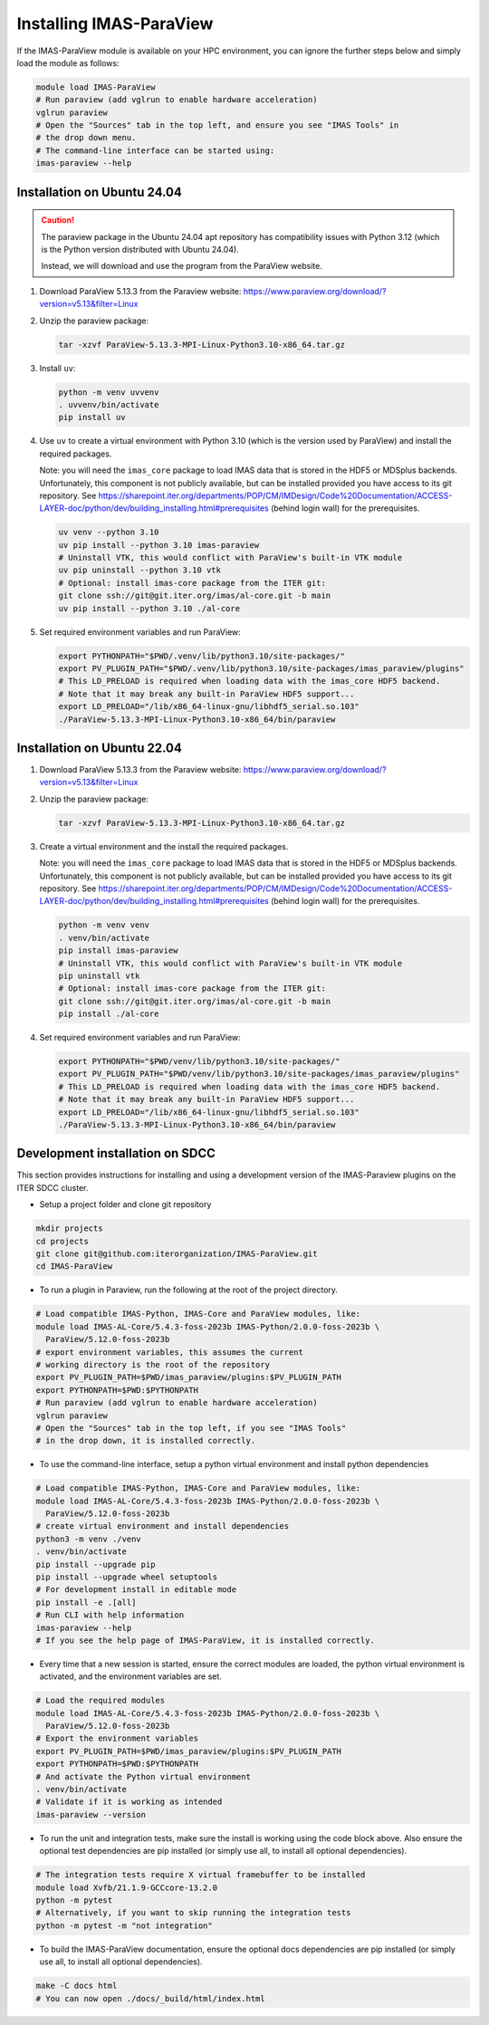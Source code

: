 .. _`installing`:

Installing IMAS-ParaView
========================

If the IMAS-ParaView module is available on your HPC environment, you can ignore the further 
steps below and simply load the module as follows:

.. code-block:: bash

  module load IMAS-ParaView
  # Run paraview (add vglrun to enable hardware acceleration)
  vglrun paraview
  # Open the "Sources" tab in the top left, and ensure you see "IMAS Tools" in 
  # the drop down menu.
  # The command-line interface can be started using:
  imas-paraview --help


Installation on Ubuntu 24.04
----------------------------

.. caution::
  The paraview package in the Ubuntu 24.04 apt repository has compatibility issues with
  Python 3.12 (which is the Python version distributed with Ubuntu 24.04).

  Instead, we will download and use the program from the ParaView website.

1.  Download ParaView 5.13.3 from the Paraview website:
    https://www.paraview.org/download/?version=v5.13&filter=Linux
2.  Unzip the paraview package:

    .. code-block:: bash
    
      tar -xzvf ParaView-5.13.3-MPI-Linux-Python3.10-x86_64.tar.gz

3.  Install ``uv``:

    .. code-block:: bash
      
      python -m venv uvvenv
      . uvvenv/bin/activate
      pip install uv

4.  Use ``uv`` to create a virtual environment with Python 3.10 (which is the version
    used by ParaView) and install the required packages.

    Note: you will need the ``imas_core`` package to load IMAS data that is stored in
    the HDF5 or MDSplus backends. Unfortunately, this component is not publicly
    available, but can be installed provided you have access to its git repository.
    See
    https://sharepoint.iter.org/departments/POP/CM/IMDesign/Code%20Documentation/ACCESS-LAYER-doc/python/dev/building_installing.html#prerequisites
    (behind login wall) for the prerequisites.

    .. code-block:: bash

      uv venv --python 3.10
      uv pip install --python 3.10 imas-paraview
      # Uninstall VTK, this would conflict with ParaView's built-in VTK module
      uv pip uninstall --python 3.10 vtk
      # Optional: install imas-core package from the ITER git:
      git clone ssh://git@git.iter.org/imas/al-core.git -b main
      uv pip install --python 3.10 ./al-core

5.  Set required environment variables and run ParaView:

    .. code-block:: bash

      export PYTHONPATH="$PWD/.venv/lib/python3.10/site-packages/"
      export PV_PLUGIN_PATH="$PWD/.venv/lib/python3.10/site-packages/imas_paraview/plugins"
      # This LD_PRELOAD is required when loading data with the imas_core HDF5 backend.
      # Note that it may break any built-in ParaView HDF5 support...
      export LD_PRELOAD="/lib/x86_64-linux-gnu/libhdf5_serial.so.103"
      ./ParaView-5.13.3-MPI-Linux-Python3.10-x86_64/bin/paraview


Installation on Ubuntu 22.04
----------------------------

1.  Download ParaView 5.13.3 from the Paraview website:
    https://www.paraview.org/download/?version=v5.13&filter=Linux

2.  Unzip the paraview package:

    .. code-block:: bash
    
      tar -xzvf ParaView-5.13.3-MPI-Linux-Python3.10-x86_64.tar.gz

3.  Create a virtual environment and the install the required packages.

    Note: you will need the ``imas_core`` package to load IMAS data that is stored in
    the HDF5 or MDSplus backends. Unfortunately, this component is not publicly
    available, but can be installed provided you have access to its git repository.
    See
    https://sharepoint.iter.org/departments/POP/CM/IMDesign/Code%20Documentation/ACCESS-LAYER-doc/python/dev/building_installing.html#prerequisites
    (behind login wall) for the prerequisites.

    .. code-block:: bash

      python -m venv venv
      . venv/bin/activate
      pip install imas-paraview
      # Uninstall VTK, this would conflict with ParaView's built-in VTK module
      pip uninstall vtk
      # Optional: install imas-core package from the ITER git:
      git clone ssh://git@git.iter.org/imas/al-core.git -b main
      pip install ./al-core

4.  Set required environment variables and run ParaView:

    .. code-block:: bash

      export PYTHONPATH="$PWD/venv/lib/python3.10/site-packages/"
      export PV_PLUGIN_PATH="$PWD/venv/lib/python3.10/site-packages/imas_paraview/plugins"
      # This LD_PRELOAD is required when loading data with the imas_core HDF5 backend.
      # Note that it may break any built-in ParaView HDF5 support...
      export LD_PRELOAD="/lib/x86_64-linux-gnu/libhdf5_serial.so.103"
      ./ParaView-5.13.3-MPI-Linux-Python3.10-x86_64/bin/paraview

Development installation on SDCC
--------------------------------

This section provides instructions for installing and using a development version of the
IMAS-Paraview plugins on the ITER SDCC cluster.

* Setup a project folder and clone git repository

.. code-block:: bash

  mkdir projects
  cd projects
  git clone git@github.com:iterorganization/IMAS-ParaView.git
  cd IMAS-ParaView


* To run a plugin in Paraview, run the following at the root of the project directory.

.. code-block:: bash

  # Load compatible IMAS-Python, IMAS-Core and ParaView modules, like:
  module load IMAS-AL-Core/5.4.3-foss-2023b IMAS-Python/2.0.0-foss-2023b \
    ParaView/5.12.0-foss-2023b
  # export environment variables, this assumes the current
  # working directory is the root of the repository
  export PV_PLUGIN_PATH=$PWD/imas_paraview/plugins:$PV_PLUGIN_PATH
  export PYTHONPATH=$PWD:$PYTHONPATH
  # Run paraview (add vglrun to enable hardware acceleration)
  vglrun paraview
  # Open the "Sources" tab in the top left, if you see "IMAS Tools" 
  # in the drop down, it is installed correctly.

* To use the command-line interface, setup a python virtual environment and install python dependencies

.. code-block:: bash

  # Load compatible IMAS-Python, IMAS-Core and ParaView modules, like:
  module load IMAS-AL-Core/5.4.3-foss-2023b IMAS-Python/2.0.0-foss-2023b \
    ParaView/5.12.0-foss-2023b
  # create virtual environment and install dependencies
  python3 -m venv ./venv
  . venv/bin/activate
  pip install --upgrade pip
  pip install --upgrade wheel setuptools
  # For development install in editable mode
  pip install -e .[all]
  # Run CLI with help information
  imas-paraview --help
  # If you see the help page of IMAS-ParaView, it is installed correctly.

* Every time that a new session is started, ensure the correct modules are loaded, 
  the python virtual environment is activated, and the environment variables are set.

.. code-block:: bash

  # Load the required modules
  module load IMAS-AL-Core/5.4.3-foss-2023b IMAS-Python/2.0.0-foss-2023b \
    ParaView/5.12.0-foss-2023b
  # Export the environment variables
  export PV_PLUGIN_PATH=$PWD/imas_paraview/plugins:$PV_PLUGIN_PATH
  export PYTHONPATH=$PWD:$PYTHONPATH
  # And activate the Python virtual environment
  . venv/bin/activate
  # Validate if it is working as intended
  imas-paraview --version

* To run the unit and integration tests, make sure the install is working using the 
  code block above. Also ensure the optional test dependencies are pip installed (or 
  simply use all, to install all optional dependencies).

.. code-block:: bash

  # The integration tests require X virtual framebuffer to be installed
  module load Xvfb/21.1.9-GCCcore-13.2.0
  python -m pytest
  # Alternatively, if you want to skip running the integration tests
  python -m pytest -m "not integration"

* To build the IMAS-ParaView documentation, ensure the optional docs dependencies are pip 
  installed (or simply use all, to install all optional dependencies).

.. code-block:: bash

  make -C docs html
  # You can now open ./docs/_build/html/index.html
